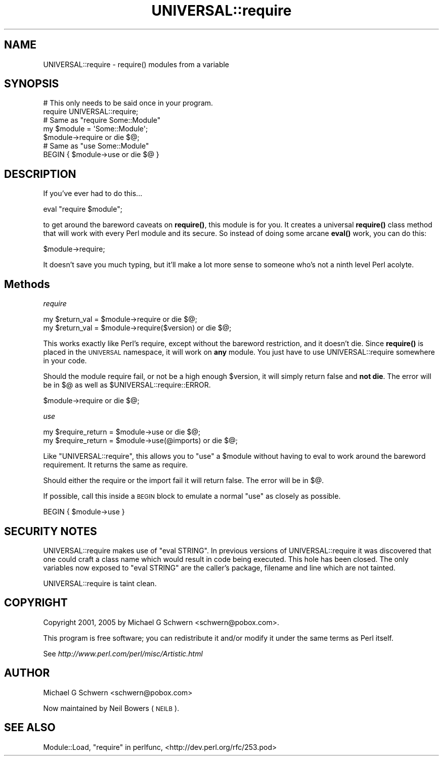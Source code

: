 .\" Automatically generated by Pod::Man 4.11 (Pod::Simple 3.35)
.\"
.\" Standard preamble:
.\" ========================================================================
.de Sp \" Vertical space (when we can't use .PP)
.if t .sp .5v
.if n .sp
..
.de Vb \" Begin verbatim text
.ft CW
.nf
.ne \\$1
..
.de Ve \" End verbatim text
.ft R
.fi
..
.\" Set up some character translations and predefined strings.  \*(-- will
.\" give an unbreakable dash, \*(PI will give pi, \*(L" will give a left
.\" double quote, and \*(R" will give a right double quote.  \*(C+ will
.\" give a nicer C++.  Capital omega is used to do unbreakable dashes and
.\" therefore won't be available.  \*(C` and \*(C' expand to `' in nroff,
.\" nothing in troff, for use with C<>.
.tr \(*W-
.ds C+ C\v'-.1v'\h'-1p'\s-2+\h'-1p'+\s0\v'.1v'\h'-1p'
.ie n \{\
.    ds -- \(*W-
.    ds PI pi
.    if (\n(.H=4u)&(1m=24u) .ds -- \(*W\h'-12u'\(*W\h'-12u'-\" diablo 10 pitch
.    if (\n(.H=4u)&(1m=20u) .ds -- \(*W\h'-12u'\(*W\h'-8u'-\"  diablo 12 pitch
.    ds L" ""
.    ds R" ""
.    ds C` ""
.    ds C' ""
'br\}
.el\{\
.    ds -- \|\(em\|
.    ds PI \(*p
.    ds L" ``
.    ds R" ''
.    ds C`
.    ds C'
'br\}
.\"
.\" Escape single quotes in literal strings from groff's Unicode transform.
.ie \n(.g .ds Aq \(aq
.el       .ds Aq '
.\"
.\" If the F register is >0, we'll generate index entries on stderr for
.\" titles (.TH), headers (.SH), subsections (.SS), items (.Ip), and index
.\" entries marked with X<> in POD.  Of course, you'll have to process the
.\" output yourself in some meaningful fashion.
.\"
.\" Avoid warning from groff about undefined register 'F'.
.de IX
..
.nr rF 0
.if \n(.g .if rF .nr rF 1
.if (\n(rF:(\n(.g==0)) \{\
.    if \nF \{\
.        de IX
.        tm Index:\\$1\t\\n%\t"\\$2"
..
.        if !\nF==2 \{\
.            nr % 0
.            nr F 2
.        \}
.    \}
.\}
.rr rF
.\" ========================================================================
.\"
.IX Title "UNIVERSAL::require 3"
.TH UNIVERSAL::require 3 "2015-02-24" "perl v5.30.2" "User Contributed Perl Documentation"
.\" For nroff, turn off justification.  Always turn off hyphenation; it makes
.\" way too many mistakes in technical documents.
.if n .ad l
.nh
.SH "NAME"
UNIVERSAL::require \- require() modules from a variable
.SH "SYNOPSIS"
.IX Header "SYNOPSIS"
.Vb 2
\&  # This only needs to be said once in your program.
\&  require UNIVERSAL::require;
\&
\&  # Same as "require Some::Module"
\&  my $module = \*(AqSome::Module\*(Aq;
\&  $module\->require or die $@;
\&
\&  # Same as "use Some::Module"
\&  BEGIN { $module\->use or die $@ }
.Ve
.SH "DESCRIPTION"
.IX Header "DESCRIPTION"
If you've ever had to do this...
.PP
.Vb 1
\&    eval "require $module";
.Ve
.PP
to get around the bareword caveats on \fBrequire()\fR, this module is for
you.  It creates a universal \fBrequire()\fR class method that will work
with every Perl module and its secure.  So instead of doing some
arcane \fBeval()\fR work, you can do this:
.PP
.Vb 1
\&    $module\->require;
.Ve
.PP
It doesn't save you much typing, but it'll make a lot more sense to
someone who's not a ninth level Perl acolyte.
.SH "Methods"
.IX Header "Methods"
\fIrequire\fR
.IX Subsection "require"
.PP
.Vb 2
\&  my $return_val = $module\->require           or die $@;
\&  my $return_val = $module\->require($version) or die $@;
.Ve
.PP
This works exactly like Perl's require, except without the bareword
restriction, and it doesn't die.  Since \fBrequire()\fR is placed in the
\&\s-1UNIVERSAL\s0 namespace, it will work on \fBany\fR module.  You just have to
use UNIVERSAL::require somewhere in your code.
.PP
Should the module require fail, or not be a high enough \f(CW$version\fR, it
will simply return false and \fBnot die\fR.  The error will be in
$@ as well as \f(CW$UNIVERSAL::require::ERROR\fR.
.PP
.Vb 1
\&    $module\->require or die $@;
.Ve
.PP
\fIuse\fR
.IX Subsection "use"
.PP
.Vb 2
\&    my $require_return = $module\->use           or die $@;
\&    my $require_return = $module\->use(@imports) or die $@;
.Ve
.PP
Like \f(CW\*(C`UNIVERSAL::require\*(C'\fR, this allows you to \f(CW\*(C`use\*(C'\fR a \f(CW$module\fR without
having to eval to work around the bareword requirement.  It returns the
same as require.
.PP
Should either the require or the import fail it will return false.  The
error will be in $@.
.PP
If possible, call this inside a \s-1BEGIN\s0 block to emulate a normal \f(CW\*(C`use\*(C'\fR
as closely as possible.
.PP
.Vb 1
\&    BEGIN { $module\->use }
.Ve
.SH "SECURITY NOTES"
.IX Header "SECURITY NOTES"
UNIVERSAL::require makes use of \f(CW\*(C`eval STRING\*(C'\fR.  In previous versions
of UNIVERSAL::require it was discovered that one could craft a class
name which would result in code being executed.  This hole has been
closed.  The only variables now exposed to \f(CW\*(C`eval STRING\*(C'\fR are the
caller's package, filename and line which are not tainted.
.PP
UNIVERSAL::require is taint clean.
.SH "COPYRIGHT"
.IX Header "COPYRIGHT"
Copyright 2001, 2005 by Michael G Schwern <schwern@pobox.com>.
.PP
This program is free software; you can redistribute it and/or 
modify it under the same terms as Perl itself.
.PP
See \fIhttp://www.perl.com/perl/misc/Artistic.html\fR
.SH "AUTHOR"
.IX Header "AUTHOR"
Michael G Schwern <schwern@pobox.com>
.PP
Now maintained by Neil Bowers (\s-1NEILB\s0).
.SH "SEE ALSO"
.IX Header "SEE ALSO"
Module::Load,  \*(L"require\*(R" in perlfunc, <http://dev.perl.org/rfc/253.pod>
